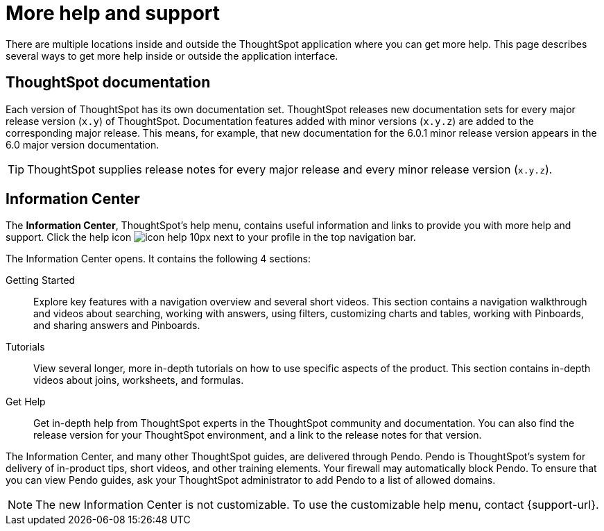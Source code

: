 = More help and support
:last_updated: 04/15/2021
:page-aliases: /release/help-center.adoc, /end-user/help-center/what-you-can-find-in-the-help-center.adoc, /7.2.1.CU1/release/help-center.adoc
:linkattrs:
:experimental:
:description: This page describes several ways to get more help inside or outside the application interface.

There are multiple locations inside and outside the ThoughtSpot application where you can get more help.
This page describes several ways to get more help inside or outside the application interface.

== ThoughtSpot documentation

Each version of ThoughtSpot has its own documentation set.
ThoughtSpot releases new documentation sets for every major release version (`x.y`) of ThoughtSpot.
Documentation features added with minor versions (`x.y.z`) are added to the corresponding major release.
This means, for example, that new documentation for the 6.0.1 minor release version appears in the 6.0 major version documentation.

TIP: ThoughtSpot supplies release notes for every major release and every minor release version (`x.y.z`).

== Information Center

The *Information Center*, ThoughtSpot’s help menu, contains useful information and links to provide you with more help and support. Click the help icon image:icon-help-10px.png[] next to your profile in the top navigation bar.

The Information Center opens. It contains the following 4 sections:

Getting Started::
Explore key features with a navigation overview and several short videos. This section contains a navigation walkthrough and  videos about searching, working with answers, using filters, customizing charts and tables, working with Pinboards, and sharing answers and Pinboards.

Tutorials::
View several longer, more in-depth tutorials on how to use specific aspects of the product. This section contains in-depth videos about joins, worksheets, and formulas.

Get Help::
Get in-depth help from ThoughtSpot experts in the ThoughtSpot community and documentation. You can also find the release version for your ThoughtSpot environment, and a link to the release notes for that version.

The Information Center, and many other ThoughtSpot guides, are delivered through Pendo. Pendo is ThoughtSpot's system for delivery of in-product tips, short videos, and other training elements. Your firewall may automatically block Pendo. To ensure that you can view Pendo guides, ask your ThoughtSpot administrator to add Pendo to a list of allowed domains.

NOTE: The new Information Center is not customizable. To use the customizable help menu, contact {support-url}.